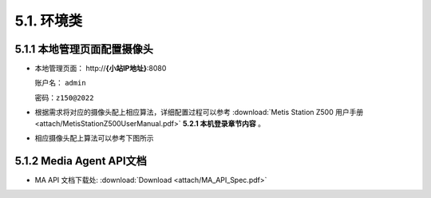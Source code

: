 5.1. 环境类
===========

5.1.1 本地管理页面配置摄像头
--------------------------------------

-  本地管理页面： \http://**{小站IP地址}**:8080

   账户名： ``admin``

   密码：``z150@2022``

-  根据需求将对应的摄像头配上相应算法，详细配置过程可以参考
   :download:`Metis Station Z500 用户手册 <attach/MetisStationZ500UserManual.pdf>`  **5.2.1 本机登录章节内容** 。


-  相应摄像头配上算法可以参考下图所示

    .. image:: picture/LMS01.png

5.1.2 Media Agent API文档
---------------------------------------

- MA API 文档下载处: :download:`Download <attach/MA_API_Spec.pdf>`

